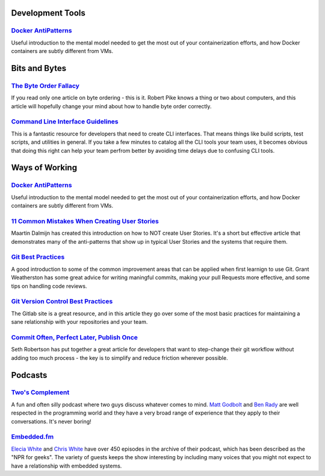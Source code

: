 .. title: Resources
.. slug: resources
.. date: 2020-12-29 12:04:01 UTC-05:00
.. tags: 
.. category: 
.. link: pages/resources/ 
.. description: 
.. type: text

Development Tools
=================

`Docker AntiPatterns <https://codefresh.io/blog/docker-anti-patterns/>`_
------------------------------------------------------------------------

Useful introduction to the mental model needed to get the most out of
your containerization efforts, and how Docker containers are subtly
different from VMs.

Bits and Bytes
==============
 
`The Byte Order Fallacy <https://commandcenter.blogspot.com/2012/04/byte-order-fallacy.html>`_
----------------------------------------------------------------------------------------------

If you read only one article on byte ordering - this is it. Robert
Pike knows a thing or two about computers, and this article will
hopefully change your mind about how to handle byte order correctly.

`Command Line Interface Guidelines <https://clig.dev/>`_
--------------------------------------------------------

This is a fantastic resource for developers that need to create CLI
interfaces. That means things like build scripts, test scripts, and
utilities in general. If you take a few minutes to catalog all the CLI
tools your team uses, it becomes obvious that doing this right can
help your team perfrom better by avoiding time delays due to confusing
CLI tools.  

Ways of Working
===============

`Docker AntiPatterns <https://codefresh.io/blog/docker-anti-patterns/>`_
------------------------------------------------------------------------

Useful introduction to the mental model needed to get the most out of
your containerization efforts, and how Docker containers are subtly
different from VMs.

`11 Common Mistakes When Creating User Stories <https://mdalmijn.com/p/11-common-mistakes-when-creating/>`_
-----------------------------------------------------------------------------------------------------------

Maartin Dalmijn has created this introduction on how to NOT create
User Stories. It's a short but effective article that demonstrates
many of the anti-patterns that show up in typical User Stories and the
systems that require them.

`Git Best Practices <https://www.freecodecamp.org/news/git-best-practices-commits-and-code-reviews/>`_
------------------------------------------------------------------------------------------------------

A good introduction to some of the common improvement areas that can
be applied when first learnign to use Git. Grant Weatherston has some
great advice for writing maningful commits, making your pull Requests
more effective, and some tips on handling code reviews.

`Git Version Control Best Practices <https://about.gitlab.com/topics/version-control/version-control-best-practices/>`_
-----------------------------------------------------------------------------------------------------------------------

The Gitlab site is a great resource, and in this article they go over
some of the most basic practices for maintaining a sane relationship
with your repositories and your team.

`Commit Often, Perfect Later, Publish Once <https://sethrobertson.github.io/GitBestPractices/>`_
------------------------------------------------------------------------------------------------

Seth Robertson has put together a great article for developers that
want to step-change their git workflow without adding too much 
process - the key is to simplify and reduce friction wherever possible.

Podcasts
========

`Two's Complement <https://twoscomplement.org/>`_
-------------------------------------------------

A fun and often silly podcast where two guys discuss whatever comes to
mind. `Matt Godbolt <https://xania.org/MattGodbolt>`_ and
`Ben Rady <https://www.benrady.com/>`_ are well respected in the
programming world and they have a very broad range of experience
that they apply to their conversations. It's never boring!

`Embedded.fm <https://embedded.fm/>`_
-------------------------------------

`Elecia White <https://mastodon.online/@logicalelegance>`_ and
`Chris White <https://stoney.monster/@stoneymonster>`_ have over
450 episodes in the archive of their podcast, which has been
described as the "NPR for geeks". The variety of guests keeps the
show interesting by including many voices that you might not
expect to have a relationship with embedded systems.
